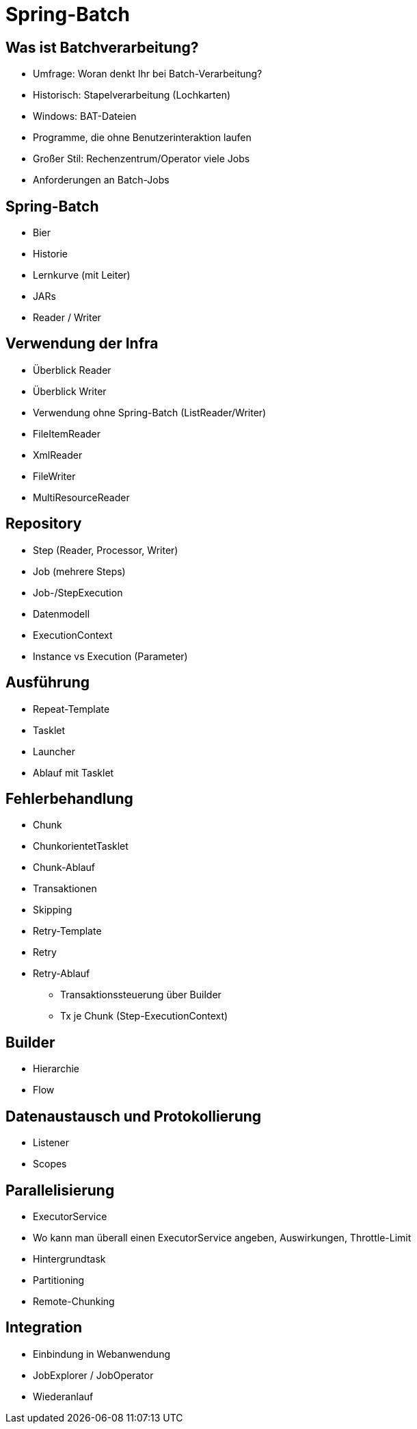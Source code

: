 = Spring-Batch

== Was ist Batchverarbeitung?
- Umfrage: Woran denkt Ihr bei Batch-Verarbeitung?
- Historisch: Stapelverarbeitung (Lochkarten)
- Windows: BAT-Dateien
- Programme, die ohne Benutzerinteraktion laufen
- Großer Stil: Rechenzentrum/Operator viele Jobs
- Anforderungen an Batch-Jobs

== Spring-Batch
- Bier
- Historie
- Lernkurve (mit Leiter)
- JARs
- Reader / Writer

== Verwendung der Infra
- Überblick Reader
- Überblick Writer
- Verwendung ohne Spring-Batch (ListReader/Writer)
- FileItemReader
- XmlReader
- FileWriter
- MultiResourceReader

== Repository
- Step (Reader, Processor, Writer)
- Job (mehrere Steps)
- Job-/StepExecution
- Datenmodell
- ExecutionContext
- Instance vs Execution (Parameter)

== Ausführung
- Repeat-Template
- Tasklet
- Launcher
- Ablauf mit Tasklet

== Fehlerbehandlung
- Chunk
- ChunkorientetTasklet
- Chunk-Ablauf
- Transaktionen
- Skipping
- Retry-Template
- Retry
- Retry-Ablauf

* Transaktionssteuerung über Builder
* Tx je Chunk (Step-ExecutionContext)

== Builder
- Hierarchie
- Flow

== Datenaustausch und Protokollierung
- Listener
- Scopes

== Parallelisierung
- ExecutorService
- Wo kann man überall einen ExecutorService angeben, Auswirkungen, Throttle-Limit
- Hintergrundtask
- Partitioning
- Remote-Chunking

== Integration
- Einbindung in Webanwendung
- JobExplorer / JobOperator
- Wiederanlauf

